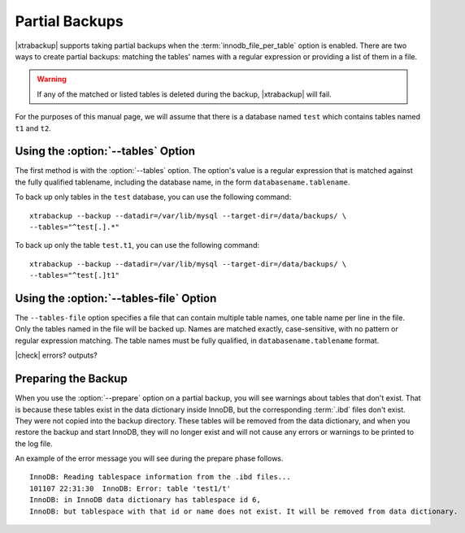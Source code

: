 =================
 Partial Backups
=================

|xtrabackup| supports taking partial backups when the :term:`innodb_file_per_table` option is enabled. There are two ways to create partial backups: matching the tables' names with a regular expression or providing a list of them in a file.

.. warning:: If any of the matched or listed tables is deleted during the backup, |xtrabackup| will fail.

For the purposes of this manual page, we will assume that there is a database named ``test`` which contains tables named ``t1`` and ``t2``.

Using the :option:`--tables` Option
===================================

The first method is with the :option:`--tables` option. The option's value is a regular expression that is matched against the fully qualified tablename, including the database name, in the form ``databasename.tablename``.

To back up only tables in the ``test`` database, you can use the following command: ::

  xtrabackup --backup --datadir=/var/lib/mysql --target-dir=/data/backups/ \
  --tables="^test[.].*"

To back up only the table ``test.t1``, you can use the following command: ::

  xtrabackup --backup --datadir=/var/lib/mysql --target-dir=/data/backups/ \
  --tables="^test[.]t1"

Using the :option:`--tables-file` Option
========================================

The ``--tables-file`` option specifies a file that can contain multiple table names, one table name per line in the file. Only the tables named in the file will be backed up. Names are matched exactly, case-sensitive, with no pattern or regular expression matching. The table names must be fully qualified, in ``databasename.tablename`` format. 

|check| errors? outputs?

Preparing the Backup
====================

When you use the :option:`--prepare` option on a partial backup, you will see warnings about tables that don't exist. That is because these tables exist in the data dictionary inside InnoDB, but the corresponding :term:`.ibd` files don't exist. They were not copied into the backup directory. These tables will be removed from the data dictionary, and when you restore the backup and start InnoDB, they will no longer exist and will not cause any errors or warnings to be printed to the log file.

An example of the error message you will see during the prepare phase follows. ::

  InnoDB: Reading tablespace information from the .ibd files...
  101107 22:31:30  InnoDB: Error: table 'test1/t'
  InnoDB: in InnoDB data dictionary has tablespace id 6,
  InnoDB: but tablespace with that id or name does not exist. It will be removed from data dictionary.

